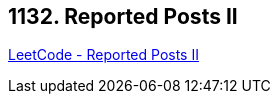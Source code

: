 == 1132. Reported Posts II

https://leetcode.com/problems/reported-posts-ii/[LeetCode - Reported Posts II]

